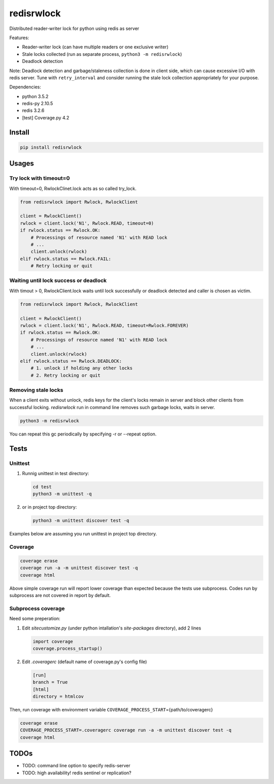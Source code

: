 ===========
redisrwlock
===========

Distributed reader-writer lock for python using redis as server

Features:

* Reader-writer lock (can have multiple readers or one exclusive writer)
* Stale locks collected (run as separate process, ``python3 -m redisrwlock``)
* Deadlock detection

Note: Deadlock detection and garbage/staleness collection is done in
client side, which can cause excessive I/O with redis server.  Tune
with ``retry_interval`` and consider running the stale lock collection
appropriately for your purpose.

Dependencies:

* python 3.5.2
* redis-py 2.10.5
* redis 3.2.6
* [test] Coverage.py 4.2

Install
=======

.. code-block:: console

   pip install redisrwlock

Usages
======

Try lock with timeout=0
-----------------------

With timeout=0, RwlockClinet.lock acts as so called try_lock.

.. code-block:: python

   from redisrwlock import Rwlock, RwlockClient

   client = RwlockClient()
   rwlock = client.lock('N1', Rwlock.READ, timeout=0)
   if rwlock.status == Rwlock.OK:
       # Processings of resource named 'N1' with READ lock
       # ...
       client.unlock(rwlock)
   elif rwlock.status == Rwlock.FAIL:
       # Retry locking or quit

Waiting until lock success or deadlock
--------------------------------------

With timout > 0, RwlockClient.lock waits until lock successfully or
deadlock detected and caller is chosen as victim.

.. code-block:: python

   from redisrwlock import Rwlock, RwlockClient

   client = RwlockClient()
   rwlock = client.lock('N1', Rwlock.READ, timeout=Rwlock.FOREVER)
   if rwlock.status == Rwlock.OK:
       # Processings of resource named 'N1' with READ lock
       # ...
       client.unlock(rwlock)
   elif rwlock.status == Rwlock.DEADLOCK:
       # 1. unlock if holding any other locks
       # 2. Retry locking or quit

Removing stale locks
--------------------

When a client exits without unlock, redis keys for the client's locks
remain in server and block other clients from successful locking.
`redisrwlock` run in command line removes such garbage locks, waits
in server.

.. code-block:: console

   python3 -m redisrwlock

You can repeat this gc periodically by specifying -r or --repeat option.

Tests
=====

Unittest
--------

1. Runnig unittest in test directory:

   .. code-block:: console

      cd test
      python3 -m unittest -q

2. or in project top directory:

   .. code-block:: console

      python3 -m unittest discover test -q

Examples below are assuming you run unittest in project top directory.

Coverage
--------

.. code-block:: console

   coverage erase
   coverage run -a -m unittest discover test -q
   coverage html

Above simple coverage run will report lower coverage than expected
because the tests use subprocess. Codes run by subprocess are not
covered in report by default.

Subprocess coverage
-------------------

Need some preperation:

1. Edit `sitecustomize.py` (under python intallation's `site-packages`
   directory), add 2 lines

   .. code-block:: python

      import coverage
      coverage.process_startup()

2. Edit `.coveragerc` (default name of coverage.py's config file)

   .. code-block:: cfg

      [run]
      branch = True
      [html]
      directory = htmlcov

Then, run coverage with environment variable
``COVERAGE_PROCESS_START``\={path/to/coveragerc}

.. code-block:: console

   coverage erase
   COVERAGE_PROCESS_START=.coveragerc coverage run -a -m unittest discover test -q
   coverage html

TODOs
=====

* TODO: command line option to specify redis-server
* TODO: high availability! redis sentinel or replication?
